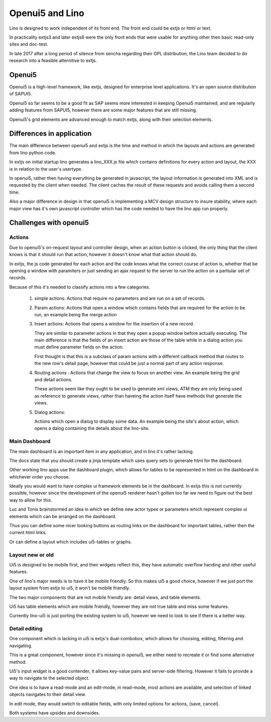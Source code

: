 .. _lino.dev.oui5:

================
Openui5 and Lino
================

Lino is designed to work independent of its front end. The front end
could be extjs or html or text.

In practicality extjs3 and later extjs6 were the only front ends that
were usable for anything other then basic read-only sites and
doc-test.

In late 2017 after a long period of silence from sencha regarding
their GPL distribution, the Lino team decided to do research into a
feasible alternitive to extjs.


Openui5
=======

Openui5 is a high-level framework, like extjs, designed for enterprise
level applications. It's an open source distribution of SAPUI5.

Openui5 so far seems to be a good fit as SAP seems more interested in
keeping Openui5 maintained, and are regularly adding features from
SAPUI5, however there are some major features that are still missing.

Openui5's grid elements are advanced enough to match extjs, along with
their selection elements.

Differences in application
==========================

The main difference between openui5 and extjs is the time and method
in which the layouts and actions are generated from lino python code.

In extjs on initial startup lino generates a lino_XXX.js file which
contains definitions for every action and layout, the XXX is in
relation to the user's usertype.

In openui5, rather then having everything be generated in javascript,
the layout information is generated into XML and is requested by the
client when needed.  The client caches the result of these requests
and avoids calling them a second time.

Also a major difference in design in that openui5 is implementing a
MCV design structure to insure stability, where each major view has
it's own javascript controller which has the code needed to have the
lino app run properly.


Challenges with openui5
=======================

Actions
-------

Due to openui5's on-request layout and controller design, when an
action button is clicked, the only thing that the client knows is that
it should run that action, however it doesn't know what that action
should do.

In extjs, the js code generated for each action and the code knows
what the correct course of action is, whether that be opening a window
with paramiters or just sending an ajax request to the server to run
the action on a partiular set of records.

Because of this it's needed to classify actions into a few categories.

  #. simple actions:
     Actions that require no parameters and are run on a set of records.
     
  #. Param actions: Actions that open a window which contains fields
     that are required for the action to be run, an example being the
     merge action
     
  #. Insert actions:
     Actions that opens a window for the insertion of a new record.
     
     They are similar to parameter actions in that they open a popup
     window before actually executing.  The main difference is that
     the fields of an insert action are those of the table while in a
     dialog action you must define parameter fields on the action.

     First thought is that this is a subclass of param actions with a
     different callback method that routes to the new row's detail
     page, however that could be just a normal part of any action
     response.

  #. Routing actions :
     Actions that change the view to focus on another view.
     An example being the grid and detail actions.
     
     These actions seem like they ought to be used to generate xml
     views, ATM they are only being used as reference to generate
     views, rather than haveing the action itself have methods that
     generate the views.
    
  #. Dialog actions:
     
     Actions which open a dialog to display some data.  An example
     being the site's about action, which opens a dalog containing the
     details about the lino-site.
     

Main Dashboard
--------------

The main dashboard is an important item in any application, and in
lino it's rather lacking.

The docs state that you should create a jinja template which uses
query sets to generate html for the dashboard.

Other working lino apps use the dashboard plugin, which allows for
tables to be represented in html on the dashboard in whichever order
you choose.


Ideally you would want to have complex ui framework elements be in the
dashboard.  In extjs this is not currently possible, however since the
development of the openui5 renderer hasn't gotten too far we need to
figure out the best way to allow for this.

Luc and Tonis brainstormed an idea in which we define new actor types
or parameters which represent complex ui elements which can be
arranged on the dashboard.

Thus you can define some nicer looking buttons as routing links on the
dashboard for important tables, rather then the current html links.

Or can define a layout which includes ui5-tables or graphs.

Layout new or old
-----------------

Ui5 is designed to be mobile first, and their widgets reflect this,
they have automatic overflow handing and other useful features.

One of lino's major needs is to have it be mobile friendly. So this
makes ui5 a good choice, however if we just port the layout system
from extjs to ui5, it won't be mobile friendly.

The two major components that are not mobile friendly are: detail
views, and table elements.

Ui5 has table elements which are mobile friendly, however they are not
true table and miss some features.

Currently lino-ui5 is just porting the existing system to ui5, however
we need to look to see if there is a better way.

Detail editing
--------------

One component which is lacking in ui5 is extjs's dual-combobox, which
allows for choosing, editing, filtering and navigating.

This is a great component, however since it's missing in openui5, we
either need to recreate it or find some alternative method.

Ui5's input widget is a good contender, it allows key-value pairs and
server-side filtering.  However it fails to provide a way to navigate
to the selected object.

One idea is to have a read-mode and an edit-mode, in read-mode, most
actions are available, and selection of linked objects navigates to
their detail view.

In edit mode, they would swtich to editable fields, with only limited
options for actions, (save, cancel).

Both systems have upsides and downsides.




